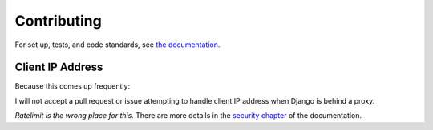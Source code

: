 ============
Contributing
============


For set up, tests, and code standards, see `the documentation`_.


Client IP Address
=================

Because this comes up frequently:

I will not accept a pull request or issue attempting to handle client
IP address when Django is behind a proxy.

*Ratelimit is the wrong place for this.* There are more details in the
`security chapter`_ of the documentation.


.. _the documentation: https://django-ratelimit.readthedocs.org/en/latest/contributing.html
.. _security chapter: https://django-ratelimit.readthedocs.org/en/latest/security.html#client-ip-address
